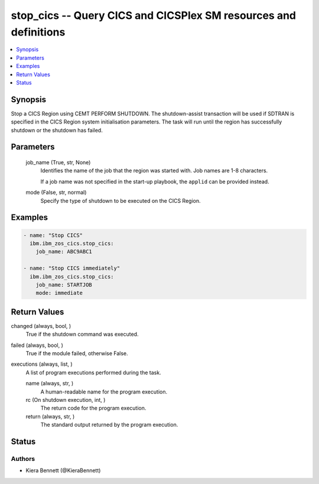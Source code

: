 .. _stop_cics_module:


stop_cics -- Query CICS and CICSPlex SM resources and definitions
=================================================================

.. contents::
   :local:
   :depth: 1


Synopsis
--------

Stop a CICS Region using CEMT PERFORM SHUTDOWN. The shutdown-assist transaction will be used if SDTRAN is specified in the CICS Region system initialisation parameters. The task will run until the region has successfully shutdown or the shutdown has failed.






Parameters
----------

  job_name (True, str, None)
    Identifies the name of the job that the region was started with. Job names are 1-8 characters.

    If a job name was not specified in the start-up playbook, the \ :literal:`applid`\  can be provided instead.


  mode (False, str, normal)
    Specify the type of shutdown to be executed on the CICS Region.









Examples
--------

.. code-block:: yaml+jinja

    
    - name: "Stop CICS"
      ibm.ibm_zos_cics.stop_cics:
        job_name: ABC9ABC1

    - name: "Stop CICS immediately"
      ibm.ibm_zos_cics.stop_cics:
        job_name: STARTJOB
        mode: immediate



Return Values
-------------

changed (always, bool, )
  True if the shutdown command was executed.


failed (always, bool, )
  True if the module failed, otherwise False.


executions (always, list, )
  A list of program executions performed during the task.


  name (always, str, )
    A human-readable name for the program execution.


  rc (On shutdown execution, int, )
    The return code for the program execution.


  return (always, str, )
    The standard output returned by the program execution.






Status
------





Authors
~~~~~~~

- Kiera Bennett (@KieraBennett)

